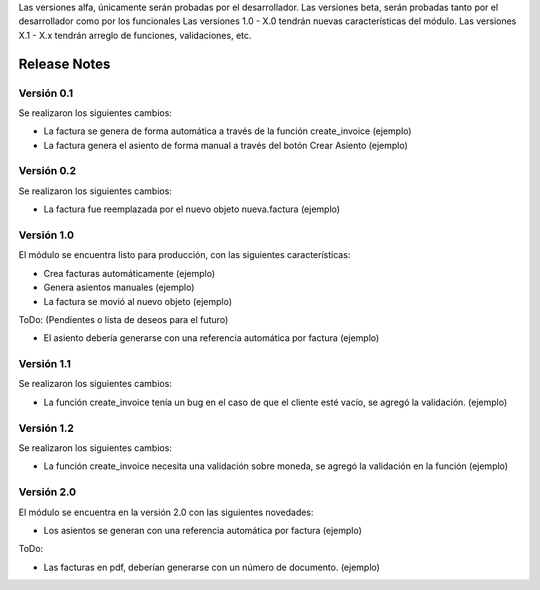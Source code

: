 .. Poiesis Odoo documentation, created by
   Grover Menacho on Mon Nov 23 18:19:55 2015.
   Los Release Notes deberán seguir el versionamiento de la siguiente forma del 0.1 al 0.x (ej. 0.25), son versiones alfa y/o beta.
Las versiones alfa, únicamente serán probadas por el desarrollador.
Las versiones beta, serán probadas tanto por el desarrollador como por los funcionales
Las versiones 1.0 - X.0 tendrán nuevas características del módulo.
Las versiones X.1 - X.x tendrán arreglo de funciones, validaciones, etc.

.. _module:

.. queue:: module/series

Release Notes
=============

Versión 0.1
-----------

Se realizaron los siguientes cambios:

* La factura se genera de forma automática a través de la función create_invoice (ejemplo)
* La factura genera el asiento de forma manual a través del botón Crear Asiento (ejemplo)

Versión 0.2
-----------

Se realizaron los siguientes cambios:

* La factura fue reemplazada por el nuevo objeto nueva.factura (ejemplo)

Versión 1.0
-----------

El módulo se encuentra listo para producción, con las siguientes características:

* Crea facturas automáticamente (ejemplo)
* Genera asientos manuales (ejemplo)
* La factura se movió al nuevo objeto (ejemplo)

ToDo: (Pendientes o lista de deseos para el futuro)

* El asiento debería generarse con una referencia automática por factura (ejemplo)

Versión 1.1
-----------

Se realizaron los siguientes cambios:

* La función create_invoice tenía un bug en el caso de que el cliente esté vacío, se agregó la validación. (ejemplo)

Versión 1.2
-----------

Se realizaron los siguientes cambios:

* La función create_invoice necesita una validación sobre moneda, se agregó la validación en la función (ejemplo)

Versión 2.0
-----------

El módulo se encuentra en la versión 2.0 con las siguientes novedades:

* Los asientos se generan con una referencia automática por factura (ejemplo)

ToDo:

* Las facturas en pdf, deberían generarse con un número de documento. (ejemplo)
